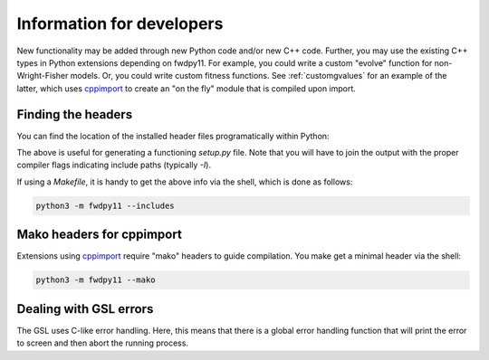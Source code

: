 .. _developers:

Information for developers
====================================================================================

New functionality may be added through new Python code and/or new C++ code.  Further, you may use the existing C++ types
in Python extensions depending on fwdpy11.  For example, you could write a custom "evolve" function for
non-Wright-Fisher models.  Or, you could write custom fitness functions.  See :ref:`customgvalues` for an example of the
latter, which uses cppimport_ to create an "on the fly" module that is compiled upon import.

Finding the headers
---------------------------------------

You can find the location of the installed header files programatically within Python:

.. ipython:: python

    import fwdpy11
    print(fwdpy11.get_includes())
    print(fwdpy11.get_fwdpp_includes())

The above is useful for generating a functioning `setup.py` file.  Note that you will have to join the output with the
proper compiler flags indicating include paths (typically `-I`).

If using a `Makefile`, it is handy to get the above info via the shell, which is done as follows:

.. code-block:: bash

    python3 -m fwdpy11 --includes

Mako headers for cppimport
------------------------------------------

Extensions using cppimport_ require "mako" headers to guide compilation.  You make get a minimal header via the shell:

.. code-block:: bash

    python3 -m fwdpy11 --mako

.. _cppimport: https://github.com/tbenthompson/cppimport


Dealing with GSL errors
-----------------------------------------

The GSL uses C-like error handling.  Here, this means that there is a global error handling function
that will print the error to screen and then abort the running process.
